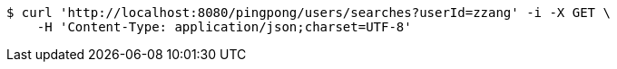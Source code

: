 [source,bash]
----
$ curl 'http://localhost:8080/pingpong/users/searches?userId=zzang' -i -X GET \
    -H 'Content-Type: application/json;charset=UTF-8'
----